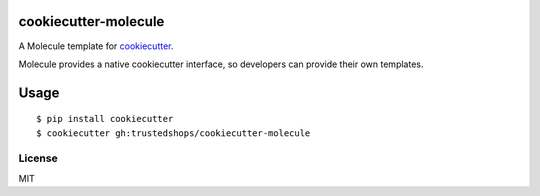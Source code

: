 cookiecutter-molecule
=====================

A Molecule template for `cookiecutter`_.

Molecule provides a native cookiecutter interface, so developers can
provide their own templates.

.. _cookiecutter: https://github.com/audreyr/cookiecutter

Usage
=====

::

    $ pip install cookiecutter
    $ cookiecutter gh:trustedshops/cookiecutter-molecule

License
-------

MIT
